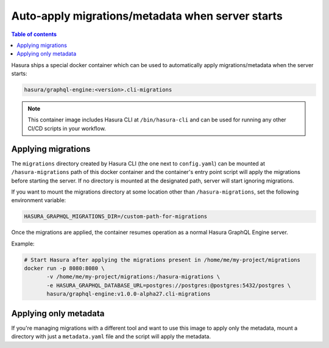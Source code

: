 Auto-apply migrations/metadata when server starts
=================================================

.. contents:: Table of contents
  :backlinks: none
  :depth: 1
  :local:

Hasura ships a special docker container which can be used to
automatically apply migrations/metadata when the server starts:

.. code-block:: bash

   hasura/graphql-engine:<version>.cli-migrations

.. note::

   This container image includes Hasura CLI at ``/bin/hasura-cli`` and can be
   used for running any other CI/CD scripts in your workflow.

Applying migrations
-------------------

The ``migrations`` directory created by Hasura CLI (the one next to 
``config.yaml``) can be mounted at ``/hasura-migrations`` path of this docker
container and the container's entry point script will apply the migrations before
starting the server. If no directory is mounted at the designated path, server
will start ignoring migrations.

If you want to mount the migrations directory at some location other than
``/hasura-migrations``, set the following environment variable:

.. code-block:: bash

   HASURA_GRAPHQL_MIGRATIONS_DIR=/custom-path-for-migrations

Once the migrations are applied, the container resumes operation as a normal
Hasura GraphQL Engine server.

Example:

.. code-block:: bash

   # Start Hasura after applying the migrations present in /home/me/my-project/migrations
   docker run -p 8080:8080 \
          -v /home/me/my-project/migrations:/hasura-migrations \
          -e HASURA_GRAPHQL_DATABASE_URL=postgres://postgres:@postgres:5432/postgres \
          hasura/graphql-engine:v1.0.0-alpha27.cli-migrations


Applying only metadata
----------------------

If you're managing migrations with a different tool and want to use this image to apply only the
metadata, mount a directory with just a ``metadata.yaml`` file and the script will
apply the metadata.